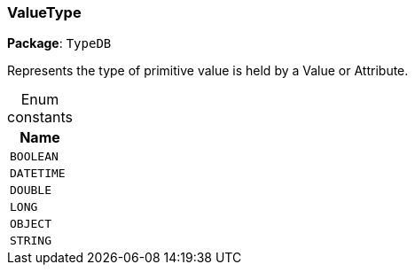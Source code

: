 [#_ValueType]
=== ValueType

*Package*: `TypeDB`



Represents the type of primitive value is held by a Value or Attribute.

[caption=""]
.Enum constants
// tag::enum_constants[]
[cols="~"]
[options="header"]
|===
|Name
a| `BOOLEAN`
a| `DATETIME`
a| `DOUBLE`
a| `LONG`
a| `OBJECT`
a| `STRING`
|===
// end::enum_constants[]

